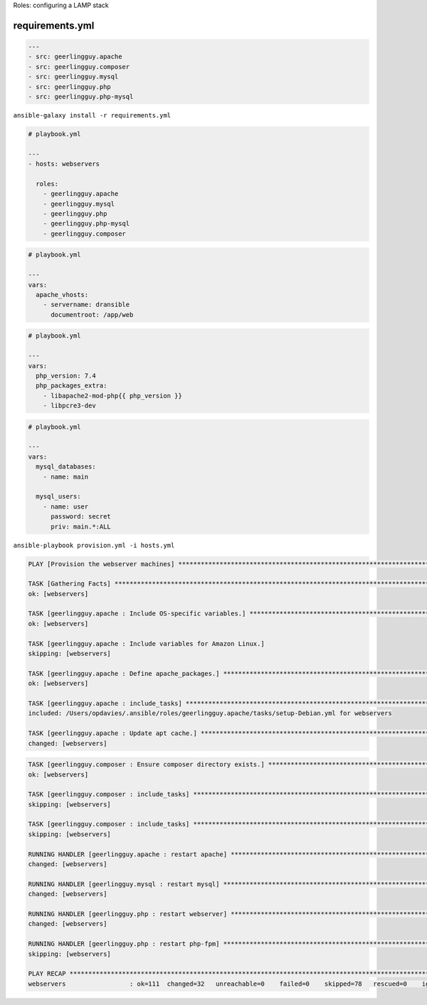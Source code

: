 .. page:: titlePage

.. class:: centredtitle

Roles: configuring a LAMP stack

.. page:: standardPage

requirements.yml
================

.. code-block:: yaml

    ---
    - src: geerlingguy.apache
    - src: geerlingguy.composer
    - src: geerlingguy.mysql
    - src: geerlingguy.php
    - src: geerlingguy.php-mysql

.. raw:: pdf

  TextAnnotation "Requirements file for Ansible roles"
  TextAnnotation "Typically requirements.yml"
  TextAnnotation "Pulled from Ansible Galaxy"
  TextAnnotation "Equivilent to composer.json/Packagist in PHP"

.. page:: titlePage

.. class:: centredtitle

``ansible-galaxy install
-r requirements.yml``

.. page:: standardPage

.. code-block:: yaml

    # playbook.yml

    ---
    - hosts: webservers

      roles:
        - geerlingguy.apache
        - geerlingguy.mysql
        - geerlingguy.php
        - geerlingguy.php-mysql
        - geerlingguy.composer

.. raw:: pdf

  TextAnnotation "How do we use them?"
  TextAnnotation "Add them to the playbook under 'roles'."
  TextAnnotation "Ordering matters here!"
  TextAnnotation "If these were ordered alphabetically then Composer install would fail because it would run before PHP is installed."

.. page::

.. code-block:: yaml

    # playbook.yml

    ---
    vars:
      apache_vhosts:
        - servername: dransible
          documentroot: /app/web

.. raw:: pdf

  TextAnnotation "configuring the Apache role to install virtual hosts."

.. page::

.. code-block:: yaml

  # playbook.yml

  ---
  vars:
    php_version: 7.4
    php_packages_extra:
      - libapache2-mod-php{{ php_version }}
      - libpcre3-dev

.. raw:: pdf

  TextAnnotation "configuring PHP."

.. page::

.. code-block:: yaml

  # playbook.yml

  ---
  vars:
    mysql_databases:
      - name: main

    mysql_users:
      - name: user
        password: secret
        priv: main.*:ALL

.. raw:: pdf

  TextAnnotation "configuring MySQL databases and users."

.. page:: titlePage

.. class:: centredtitle

``ansible-playbook provision.yml
-i hosts.yml``

.. page:: standardPage

.. code-block::

  PLAY [Provision the webserver machines] ********************************************************************************

  TASK [Gathering Facts] *************************************************************************************************
  ok: [webservers]

  TASK [geerlingguy.apache : Include OS-specific variables.] *************************************************************
  ok: [webservers]

  TASK [geerlingguy.apache : Include variables for Amazon Linux.]
  skipping: [webservers]

  TASK [geerlingguy.apache : Define apache_packages.] ********************************************************************
  ok: [webservers]

  TASK [geerlingguy.apache : include_tasks] ******************************************************************************
  included: /Users/opdavies/.ansible/roles/geerlingguy.apache/tasks/setup-Debian.yml for webservers

  TASK [geerlingguy.apache : Update apt cache.] **************************************************************************
  changed: [webservers]

.. page::

.. code-block::

  TASK [geerlingguy.composer : Ensure composer directory exists.] ********************************************************
  ok: [webservers]

  TASK [geerlingguy.composer : include_tasks] ****************************************************************************
  skipping: [webservers]

  TASK [geerlingguy.composer : include_tasks] ****************************************************************************
  skipping: [webservers]

  RUNNING HANDLER [geerlingguy.apache : restart apache] ******************************************************************
  changed: [webservers]

  RUNNING HANDLER [geerlingguy.mysql : restart mysql] ********************************************************************
  changed: [webservers]

  RUNNING HANDLER [geerlingguy.php : restart webserver] ******************************************************************
  changed: [webservers]

  RUNNING HANDLER [geerlingguy.php : restart php-fpm] ********************************************************************
  skipping: [webservers]

  PLAY RECAP *************************************************************************************************************
  webservers                 : ok=111  changed=32   unreachable=0    failed=0    skipped=78   rescued=0    ignored=0

.. page::

.. image:: images/after-provision-1.png
  :width: 24cm

.. raw:: pdf

  TextAnnotation "IP address of server, Apache is installed and running."

.. page::

.. image:: images/after-provision-2.png
  :width: 24cm

.. raw:: pdf

  TextAnnotation "No application code on the server yet."

